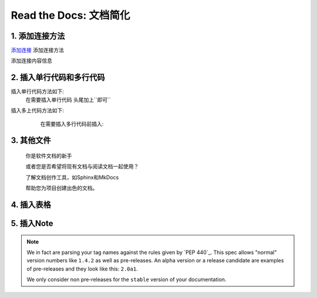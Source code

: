 Read the Docs: 文档简化
======================

1. 添加连接方法
-------------
.. meta::
   :description lang=en: 在阅读文档时，不断自动构建，版本控制和托管您的技术文档。

`添加连接`_   添加连接方法

添加连接内容信息



.. _添加连接: https://www.baidu.com/


.. prompt:: bash $
	make html
	
	`添加连接`_   添加连接方法

	添加连接内容信息


	.. _添加连接: https://www.baidu.com/


2. 插入单行代码和多行代码
---------------------

插入单行代码方法如下:
	在需要插入单行代码 头尾加上``即可``

插入多上代码方法如下:
	在需要插入多行代码前插入:  

  .. prompt:: bash $



3. 其他文件
----------

  你是软件文档的新手

  或者您是否希望将现有文档与阅读文档一起使用？

  了解文档创作工具，如Sphinx和MkDocs

  帮助您为项目创建出色的文档。


4. 插入表格
----------


+---------------+---------------------+
| mingcheng     | xiangxi miaoshu     |
+===============+=====================+
| flat          | |Flat Badge|        |
+---------------+---------------------+
| flat-square   | |Flat-Square Badge| |
+---------------+---------------------+
| for-the-badge | |Badge|             |
+---------------+---------------------+
| plastic       | |Plastic Badge|     |
+---------------+---------------------+
| ceshi         | |xxxx|               |
+---------------+---------------------+



5. 插入Note
-----------

.. note::
    We in fact are parsing your tag names against the rules given by
    `PEP 440`_. This spec allows "normal" version numbers like ``1.4.2`` as
    well as pre-releases. An alpha version or a release candidate are examples
    of pre-releases and they look like this: ``2.0a1``.

    We only consider non pre-releases for the ``stable`` version of your
    documentation.

